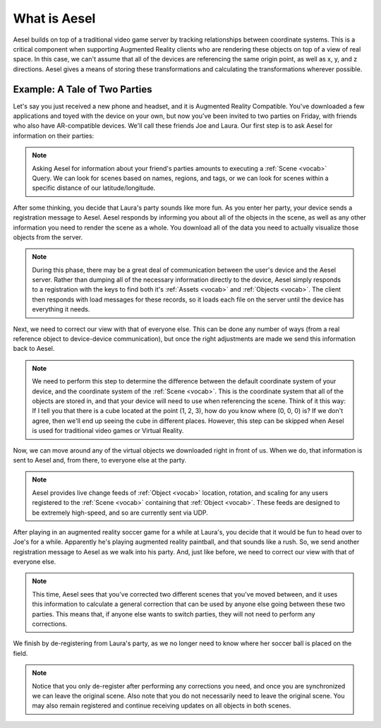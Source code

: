 .. _overview:

What is Aesel
=============

Aesel builds on top of a traditional video game server by tracking relationships between coordinate systems.  This is a critical
component when supporting Augmented Reality clients who are rendering these objects on top of a view of real space.  In this case,
we can't assume that all of the devices are referencing the same origin point, as well as x, y, and z directions.  Aesel gives a
means of storing these transformations and calculating the transformations wherever possible.

Example: A Tale of Two Parties
~~~~~~~~~~~~~~~~~~~~~~~~~~~~~~

Let's say you just received a new phone and headset, and it is Augmented Reality Compatible.  You've downloaded a few applications
and toyed with the device on your own, but now you've been invited to two parties on Friday, with friends who also have
AR-compatible devices.  We'll call these friends Joe and Laura.  Our first step is to ask Aesel for information on their parties:

.. image:: _images/overview_intro.gif

.. note::
   Asking Aesel for information about your friend's parties amounts to executing a :ref:`Scene <vocab>` Query.  We can look for scenes
   based on names, regions, and tags, or we can look for scenes within a specific distance of our latitude/longitude.

After some thinking, you decide that Laura's party sounds like more fun.  As you enter her party, your device sends
a registration message to Aesel.  Aesel responds by informing you about all of the objects in the scene, as well as
any other information you need to render the
scene as a whole.  You download all of the data you need to actually visualize those objects from the server.

.. image:: _images/overview_register.gif

.. note::
   During this phase, there may be a great deal of communication between the user's device and the Aesel server.  Rather than
   dumping all of the necessary information directly to the device, Aesel simply responds to a registration with the keys to
   find both it's :ref:`Assets <vocab>` and :ref:`Objects <vocab>`.  The client then responds with load messages for these records,
   so it loads each file on the server until the device has everything it needs.

Next, we need to correct our view with that of everyone else.  This can be done any number of ways (from a real reference
object to device-device communication), but once the right adjustments are made we send this information back to Aesel.

.. image:: _images/overview_sync.gif

.. note::
   We need to perform this step to determine the difference between the default coordinate system of your device, and the
   coordinate system of the :ref:`Scene <vocab>`.  This is the coordinate system that all of the objects are stored in,
   and that your device will need to use when referencing the scene.  Think of it this way: If I tell you that there is
   a cube located at the point (1, 2, 3), how do you know where (0, 0, 0) is?  If we don't agree, then we'll end up seeing
   the cube in different places.  However, this step can be skipped when Aesel is used for traditional video games or Virtual Reality.

Now, we can move around any of the virtual objects we downloaded right in front of us.  When we do, that information is
sent to Aesel and, from there, to everyone else at the party.

.. image:: _images/overview_update.gif

.. note::
   Aesel provides live change feeds of :ref:`Object <vocab>` location, rotation, and scaling for any users registered to the :ref:`Scene <vocab>`
   containing that :ref:`Object <vocab>`.  These feeds are designed to be extremely high-speed, and so are currently sent via UDP.

After playing in an augmented reality soccer game for a while at Laura's, you decide that it would be fun to head over
to Joe's for a while.  Apparently he's playing augmented reality paintball, and that sounds like a rush.  So, we send
another registration message to Aesel as we walk into his party.  And, just like before, we need to correct our view with that of everyone else.

.. image:: _images/overview_crossregister_correct.gif

.. note::
   This time, Aesel sees that you've corrected two different scenes that you've moved between,
   and it uses this information to calculate a general correction that can be used by anyone else going
   between these two parties.  This means that, if anyone else wants to switch parties, they will not need
   to perform any corrections.

We finish by de-registering from Laura's party, as we no longer need to know where her soccer ball is placed on
the field.

.. image:: _images/overview_deregister.gif

.. note::
   Notice that you only de-register after performing any corrections you need, and once you are synchronized
   we can leave the original scene.  Also note that you do not necessarily need to leave the original scene.
   You may also remain registered and continue receiving updates on all objects in both scenes.
